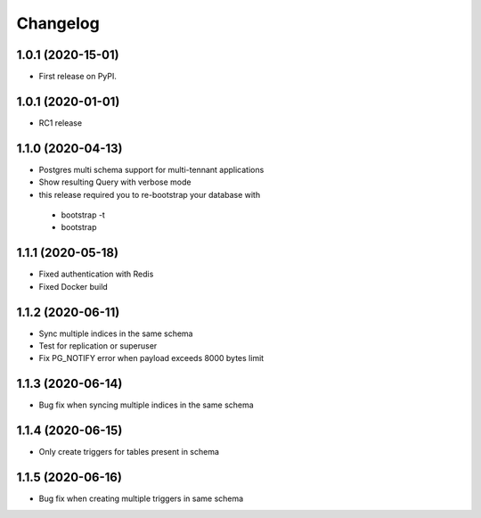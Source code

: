 .. _changelog:

Changelog
=========

1.0.1 (2020-15-01)
------------------

* First release on PyPI.


1.0.1 (2020-01-01)
------------------

* RC1 release


1.1.0 (2020-04-13)
------------------

* Postgres multi schema support for multi-tennant applications
* Show resulting Query with verbose mode
* this release required you to re-bootstrap your database with 
 - bootstrap -t
 - bootstrap


1.1.1 (2020-05-18)
------------------

* Fixed authentication with Redis
* Fixed Docker build


1.1.2 (2020-06-11)
------------------

* Sync multiple indices in the same schema
* Test for replication or superuser
* Fix PG_NOTIFY error when payload exceeds 8000 bytes limit


1.1.3 (2020-06-14)
------------------

* Bug fix when syncing multiple indices in the same schema


1.1.4 (2020-06-15)
------------------

* Only create triggers for tables present in schema


1.1.5 (2020-06-16)
------------------

* Bug fix when creating multiple triggers in same schema


